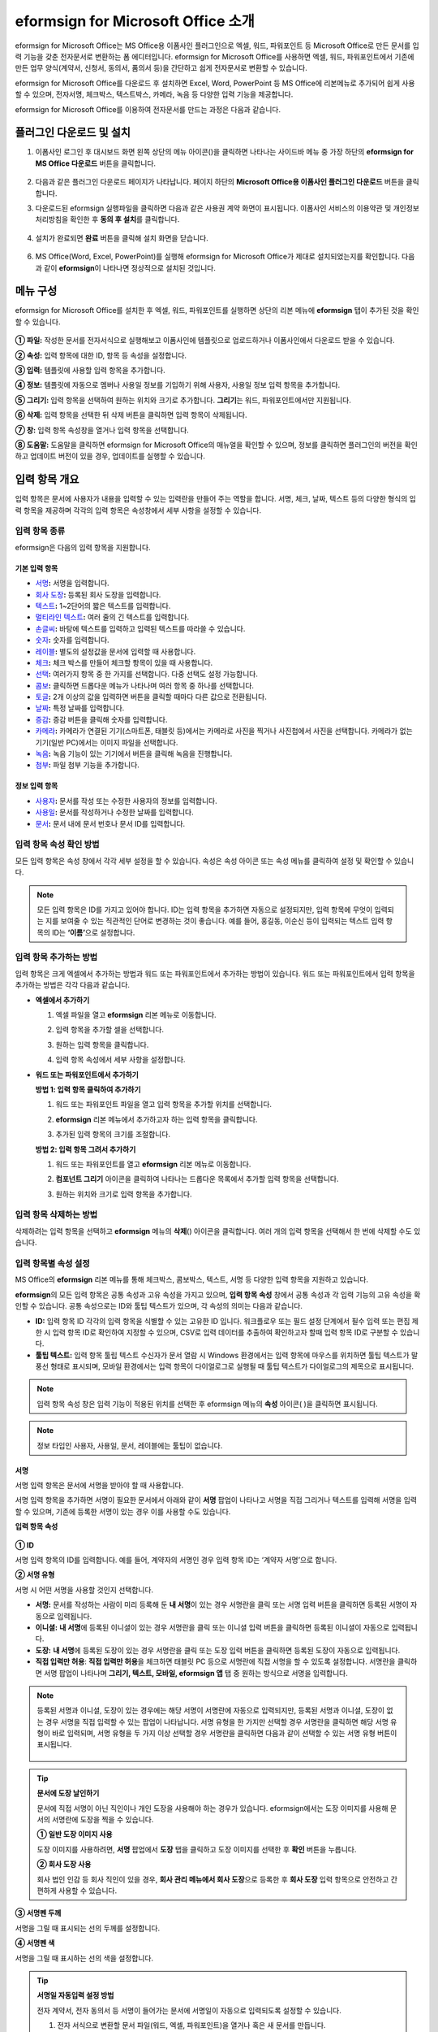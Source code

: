 .. _formbuilder:

=========================================
eformsign for Microsoft Office 소개
=========================================


eformsign for Microsoft Office는 MS Office용 이폼사인 플러그인으로 엑셀, 워드, 파워포인트 등 Microsoft Office로 만든 문서를 입력 기능을 갖춘 전자문서로 변환하는 폼 에디터입니다. eformsign for Microsoft Office를 사용하면 엑셀, 워드, 파워포인트에서 기존에 만든 업무 양식(계약서, 신청서, 동의서, 품의서 등)을 간단하고 쉽게 전자문서로 변환할 수 있습니다.

eformsign for Microsoft Office를 다운로드 후 설치하면 Excel, Word, PowerPoint 등 MS Office에 리본메뉴로 추가되어 쉽게 사용할 수 있으며, 전자서명, 체크박스, 텍스트박스, 카메라, 녹음 등 다양한 입력 기능을 제공합니다.

eformsign for Microsoft Office를 이용하여 전자문서를 만드는 과정은 다음과 같습니다.

.. figure:: resources/ozinoffice-flow_1.png
   :alt: OZ in Office 사용 흐름
   :width: 750px


--------------------------------------------
플러그인 다운로드 및 설치
--------------------------------------------

1. 이폼사인 로그인 후 대시보드 화면 왼쪽 상단의 메뉴 아이콘(|image1|)을 클릭하면 나타나는 사이드바 메뉴 중 가장 하단의 **eformsign for MS Office 다운로드** 버튼을 클릭합니다.

   .. figure:: resources/formbuilder_download.png
      :alt: 대시보드 플러그인 다운로드
      :width: 700px

2. 다음과 같은 플러그인 다운로드 페이지가 나타납니다. 페이지 하단의 **Microsoft Office용 이폼사인 플러그인 다운로드** 버튼을 클릭합니다.

   |image3|

3. 다운로드된 eformsign 실행파일을 클릭하면 다음과 같은 사용권 계약 화면이 표시됩니다. 이폼사인 서비스의 이용약관 및 개인정보처리방침을 확인한 후 **동의 후 설치**\ 를 클릭합니다. 

   .. figure:: resources/eformsignforMSOffice1.png
      :alt: eformsign for MS Office 실행 파일
      :width: 500px

4. 설치가 완료되면 **완료** 버튼을 클릭해 설치 화면을 닫습니다.

   .. figure:: resources/eformsignforMSOffice2.png
      :alt: eformsign for MS Office 실행 파일2
      :width: 300px

6. MS Office(Word, Excel, PowerPoint)를 실행해 eformsign for Microsoft Office가 제대로 설치되었는지를 확인합니다. 다음과 같이 **eformsign**\ 이 나타나면 정상적으로 설치된 것입니다.

   .. figure:: resources/eformsignforMSOffice-menu.png
      :alt: eformsign for MS Office 실행 파일2
      :width: 700px


----------------------------------------
메뉴 구성
----------------------------------------

eformsign for Microsoft Office를 설치한 후 엑셀, 워드, 파워포인트를 실행하면 상단의 리본 메뉴에 **eformsign** 탭이 추가된 것을 확인할 수 있습니다.

.. figure:: resources/eformsignforMSOffice-menu1.png
   :alt: MS Office의 eformsign 리본 메뉴
   :width: 700px



**① 파일:** 작성한 문서를 전자서식으로 실행해보고 이폼사인에 템플릿으로 업로드하거나 이폼사인에서 다운로드 받을 수 있습니다.
     
**② 속성:** 입력 항목에 대한 ID, 항목 등 속성을 설정합니다.

**③ 입력:** 템플릿에 사용할 입력 항목을 추가합니다.

**④ 정보:** 템플릿에 자동으로 멤버나 사용일 정보를 기입하기 위해 사용자, 사용일 정보 입력 항목을 추가합니다.

**⑤ 그리기:** 입력 항목을 선택하여 원하는 위치와 크기로 추가합니다. **그리기**\ 는 워드, 파워포인트에서만 지원됩니다.

**⑥ 삭제:** 입력 항목을 선택한 뒤 삭제 버튼을 클릭하면 입력 항목이 삭제됩니다.

**⑦ 창:** 입력 항목 속성창을 열거나 입력 항목을 선택합니다.

**⑧ 도움말:** 도움말을 클릭하면 eformsign for Microsoft Office의 매뉴얼을 확인할 수 있으며, 정보를 클릭하면 플러그인의 버전을 확인하고 업데이트 버전이 있을 경우, 업데이트를 실행할 수 있습니다.


-------------------------
입력 항목 개요
-------------------------

입력 항목은 문서에 사용자가 내용을 입력할 수 있는 입력란을 만들어 주는 역할을 합니다. 서명, 체크, 날짜, 텍스트 등의 다양한 형식의 입력 항목을 제공하며 각각의 입력 항목은 속성창에서 세부 사항을 설정할 수 있습니다.

입력 항목 종류
~~~~~~~~~~~~~~~~~~~~~

eformsign은 다음의 입력 항목을 지원합니다.

.. figure:: resources/components-in-word.png
   :alt: 입력 항목 종류

기본 입력 항목
--------------------------

-  `서명 <#signature>`__\ **:** 서명을 입력합니다.

-  `회사 도장 <#company stamp>`__\ **:** 등록된 회사 도장을 입력합니다.

-  `텍스트 <#text>`__\ **:** 1~2단어의 짧은 텍스트를 입력합니다.

-  `멀티라인 텍스트 <#text>`__\ **:** 여러 줄의 긴 텍스트를 입력합니다.

-  `손글씨 <#handwriting>`__\ **:** 바탕에 텍스트를 입력하고 입력된 텍스트를 따라쓸 수 있습니다.

-  `숫자 <#number>`__\ **:** 숫자를 입력합니다. 

-  `레이블 <#label>`__\ **:** 별도의 설정값을 문서에 입력할 때 사용합니다.

-  `체크 <#check>`__\ **:** 체크 박스를 만들어 체크할 항목이 있을 때 사용합니다.

-  `선택 <#select>`__\ **:** 여러가지 항목 중 한 가지를 선택합니다. 다중 선택도 설정 가능합니다.

-  `콤보 <#combo>`__\ **:** 클릭하면 드롭다운 메뉴가 나타나며 여러 항목 중 하나를 선택합니다.

-  `토글 <#toggle>`__\ **:** 2개 이상의 값을 입력하면 버튼을 클릭할 때마다 다른 값으로 전환됩니다.

-  `날짜 <#date>`__\ **:** 특정 날짜를 입력합니다.

-  `증감 <#numeric>`__\ **:** 증감 버튼을 클릭해 숫자를 입력합니다.

-  `카메라 <#camera>`__\ **:** 카메라가 연결된 기기(스마트폰, 태블릿 등)에서는 카메라로 사진을 찍거나 사진첩에서 사진을 선택합니다. 카메라가 없는 기기(일반 PC)에서는 이미지 파일을 선택합니다.

-  `녹음 <#record>`__\ **:** 녹음 기능이 있는 기기에서 버튼을 클릭해 녹음을 진행합니다.

-  `첨부 <#attach>`__\ **:** 파일 첨부 기능을 추가합니다.


정보 입력 항목
--------------------------

-  `사용자 <#user>`__\ **:** 문서를 작성 또는 수정한 사용자의 정보를 입력합니다.

-  `사용일 <#usedate>`__\ **:** 문서를 작성하거나 수정한 날짜를 입력합니다.

-  `문서 <#document>`__\ **:** 문서 내에 문서 번호나 문서 ID를 입력합니다.




입력 항목 속성 확인 방법
~~~~~~~~~~~~~~~~~~~~~~~~~~~~~~~

모든 입력 항목은 속성 창에서 각각 세부 설정을 할 수 있습니다. 속성은 속성 아이콘 또는 속성 메뉴를 클릭하여 설정 및 확인할 수 있습니다.

.. figure:: resources/checking-components-properties.png
   :alt: 입력 항목 속성 확인
   :width: 750px


.. note::

   모든 입력 항목은 ID를 가지고 있어야 합니다. 
   ID는 입력 항목을 추가하면 자동으로 설정되지만, 입력 항목에 무엇이 입력되는 지를 보여줄 수 있는 직관적인 단어로 변경하는 것이 좋습니다. 예를 들어, 홍길동, 이순신 등이 입력되는 텍스트 입력 항목의 ID는 **‘이름’**\ 으로 설정합니다.

입력 항목 추가하는 방법
~~~~~~~~~~~~~~~~~~~~~~~~~~~~~

입력 항목은 크게 엑셀에서 추가하는 방법과 워드 또는 파워포인트에서 추가하는 방법이 있습니다. 워드 또는 파워포인트에서 입력 항목을 추가하는 방법은 각각 다음과 같습니다.

-  **엑셀에서 추가하기**


   1. 엑셀 파일을 열고 **eformsign** 리본 메뉴로 이동합니다.

   2. 입력 항목을 추가할 셀을 선택합니다.

      |image9|

   3. 원하는 입력 항목을 클릭합니다.

      |image10|

   4. 입력 항목 속성에서 세부 사항을 설정합니다.


-  **워드 또는 파워포인트에서 추가하기**


   **방법 1: 입력 항목 클릭하여 추가하기**

   1. 워드 또는 파워포인트 파일을 열고 입력 항목을 추가할 위치를 선택합니다.

      |image11|

   2. **eformsign** 리본 메뉴에서 추가하고자 하는 입력 항목을 클릭합니다.

      |image12|

   3. 추가된 입력 항목의 크기를 조절합니다.

      |image13|


   **방법 2: 입력 항목 그려서 추가하기**


   1. 워드 또는 파워포인트를 열고 **eformsign** 리본 메뉴로 이동합니다.

   2. **컴포넌트 그리기** 아이콘을 클릭하여 나타나는 드롭다운 목록에서 추가할 입력 항목을 선택합니다.

      |image14|

   3. 원하는 위치와 크기로 입력 항목을 추가합니다.

      |image15|

입력 항목 삭제하는 방법
~~~~~~~~~~~~~~~~~~~~~~~~~

삭제하려는 입력 항목을 선택하고 **eformsign** 메뉴의 **삭제**\ (|image16|) 아이콘을 클릭합니다. 여러 개의 입력 항목을 선택해서 한 번에 삭제할 수도 있습니다.


입력 항목별 속성 설정
~~~~~~~~~~~~~~~~~~~~~~~~~~~~~~~~

MS Office의 **eformsign** 리본 메뉴를 통해 체크박스, 콤보박스, 텍스트, 서명 등 다양한 입력 항목을 지원하고 있습니다.

**eformsign**\ 의 모든 입력 항목은 공통 속성과 고유 속성을 가지고 있으며, **입력 항목 속성** 창에서 공통 속성과 각 입력 기능의 고유 속성을 확인할 수 있습니다. 공통 속성으로는 ID와 툴팁 텍스트가 있으며, 각 속성의 의미는 다음과 같습니다.

-  **ID:** 입력 항목 ID 각각의 입력 항목을 식별할 수 있는 고유한 ID 입니다. 워크플로우 또는 필드 설정 단계에서 필수 입력 또는 편집 제한 시 입력 항목 ID로 확인하여 지정할 수 있으며, CSV로 입력 데이터를 추출하여 확인하고자 할때 입력 항목 ID로 구분할 수 있습니다.

-  **툴팁 텍스트:** 입력 항목 툴립 텍스트 수신자가 문서 열람 시 Windows 환경에서는 입력 항목에 마우스를 위치하면 툴팁 텍스트가 말풍선 형태로 표시되며, 모바일 환경에서는 입력 항목이 다이얼로그로 실행될 때 툴팁 텍스트가 다이얼로그의 제목으로 표시됩니다.

.. note::

   입력 항목 속성 창은 입력 기능이 적용된 위치를 선택한 후 eformsign 메뉴의 **속성** 아이콘(|image17| )을 클릭하면 표시됩니다.

.. note::

   정보 타입인 사용자, 사용일, 문서, 레이블에는 툴팁이 없습니다.




.. _signature:

서명
--------------------

서명 입력 항목은 문서에 서명을 받아야 할 때 사용합니다.

|image28|

서명 입력 항목을 추가하면 서명이 필요한 문서에서 아래와 같이 **서명** 팝업이 나타나고 서명을 직접 그리거나 텍스트를 입력해 서명을 입력할 수 있으며, 기존에 등록한 서명이 있는 경우 이를 사용할 수도 있습니다.

|image29|

**입력 항목 속성**

.. figure:: resources/Signature-component-properties.png
   :alt: 서명 입력 항목 속성 설정하기
   :width: 300px


**① ID**

서명 입력 항목의 ID를 입력합니다. 예를 들어, 계약자의 서명인 경우 입력 항목 ID는 ‘계약자 서명’으로 합니다.

**② 서명 유형**

서명 시 어떤 서명을 사용할 것인지 선택합니다. 


- **서명:** 문서를 작성하는 사람이 미리 등록해 둔 **내 서명**\ 이 있는 경우 서명란을 클릭 또는 서명 입력 버튼을 클릭하면 등록된 서명이 자동으로 입력됩니다.

- **이니셜:** **내 서명**\ 에 등록된 이니셜이 있는 경우 서명란을 클릭 또는 이니셜 입력 버튼을 클릭하면 등록된 이니셜이 자동으로 입력됩니다.

- **도장:** **내 서명**\ 에 등록된 도장이 있는 경우 서명란을 클릭 또는 도장 입력 버튼을 클릭하면 등록된 도장이 자동으로 입력됩니다.

- **직접 입력만 허용**: **직접 입력만 허용**\ 을 체크하면 태블릿 PC 등으로 서명란에 직접 서명을 할 수 있도록 설정합니다. 서명란을 클릭하면 서명 팝업이 나타나며 **그리기, 텍스트, 모바일, eformsign 앱** 탭 중 원하는 방식으로 서명을 입력합니다.


.. note::

   등록된 서명과 이니셜, 도장이 있는 경우에는 해당 서명이 서명란에 자동으로 입력되지만, 등록된 서명과 이니셜, 도장이 없는 경우 서명을 직접 입력할 수 있는 팝업이 나타납니다.
   서명 유형을 한 가지만 선택할 경우 서명란을 클릭하면 해당 서명 유형이 바로 입력되며, 서명 유형을 두 가지 이상 선택할 경우 서명란을 클릭하면 다음과 같이 선택할 수 있는 서명 유형 버튼이 표시됩니다. 

   .. figure:: resources/select-signature-type.png
      :alt: 서명 유형 선택


.. tip::

   **문서에 도장 날인하기**

   문서에 직접 서명이 아닌 직인이나 개인 도장을 사용해야 하는 경우가 있습니다. eformsign에서는 도장 이미지를 사용해 문서의 서명란에 도장을 찍을 수 있습니다. 

   **① 일반 도장 이미지 사용**

   도장 이미지를 사용하려면, **서명** 팝업에서 **도장** 탭을 클릭하고 도장 이미지를 선택한 후 **확인** 버튼을 누릅니다. 

   **② 회사 도장 사용**

   회사 법인 인감 등 회사 직인이 있을 경우, **회사 관리 메뉴에서 회사 도장**\으로 등록한 후 **회사 도장** 입력 항목으로 안전하고 간편하게 사용할 수 있습니다. 

**③ 서명펜 두께**

서명을 그릴 때 표시되는 선의 두께를 설정합니다.

**④  서명펜 색**

서명을 그릴 때 표시하는 선의 색을 설정합니다.


.. tip::

   **서명일 자동입력 설정 방법**

   전자 계약서, 전자 동의서 등 서명이 들어가는 문서에 서명일이 자동으로 입력되도록 설정할 수 있습니다.

   1. 전자 서식으로 변환할 문서 파일(워드, 엑셀, 파워포인트)을 열거나 혹은 새 문서를 만듭니다.

   2. 서명할 곳에 서명 입력 항목을 추가합니다.

   3. 추가한 서명 입력 항목의 속성창에 입력 항목 ID를 입력합니다. 예) 서명

   4. 서명일이 입력될 곳에 **사용일** 입력 항목을 추가합니다.

   5. **사용일** 입력 항목의 속성창을 엽니다.

   .. figure:: resources/date-component-properties.png
      :alt: 사용일 입력 항목 속성
      :width: 300px


   6. 사용일 표시 유형을 **입력 값을 수정한 날짜**\ 로 선택합니다.

   7. 하단에 나타나는 입력 항목 ID 입력란에 서명 입력 항목 ID인 ‘서명’을 입력합니다.

   ※ 사용일 입력 항목의 ‘표시형식’을 설정하여 날짜 표시 형식을 원하는 형태로 변경할 수 있습니다.
       예) date-yyyy-MM-dd  → date-yyyy년 MM월 dd일
 
.. _company stamp:

회사 도장
--------------------

회사 대표 도장, 사용 인감, 법인 인감 등 **회사 관리 > 회사 도장**\ 에 등록된 회사 도장을 입력하고자 할 때 사용합니다. 
회사 도장은 **회사 관리 > 회사 도장**\ 에 등록된 도장과 사용권한을 부여받은 멤버만 사용할 수 있으며, 회사 도장에 대한 이력이 **회사 도장** 메뉴에 기록됩니다.

.. figure:: resources/form-builder-components_companystamp.png
   :alt: 회사 도장 



**입력 항목 속성**

.. figure:: resources/companystamp-component-properties_fb.png
   :alt: 회사 도장 입력 항목 속성 설정하기


**① ID**

회사 도장 입력 항목의 ID를 입력합니다. 예를 들어, 법인 인감인 경우 입력 항목 ID를 '법인 인감'으로 설정합니다. 


.. _text:

텍스트와 멀티라인 텍스트
------------------------------

텍스트 입력 항목과 멀티라인 텍스트 입력 항목 모두 텍스트 입력란을 만들 때에 사용합니다. 텍스트 입력 항목은 1~2 단어의 짧은 텍스트, 멀티라인 텍스트는 2줄 이상의 긴 텍스트에 적합합니다.

|image23|

**입력 항목 속성**

.. figure:: resources/text-component-properties_fb.png
   :alt: 텍스트와 멀티라인 입력 항목 속성 설정하기
   :width: 300px


**① ID**

텍스트/멀티라인 텍스트 입력 항목의 ID를 입력합니다. 예를 들어, 홍길동, 이순신 등이 입력되는 입력 항목 ID는 ‘이름’으로 합니다.


**② 입력 타입**

입력 타입을 일반 텍스트, 주소, 패스워드, 입력 규칙 사용자 지정 중 선택합니다. 

- **일반 텍스트:** 일반 텍스트 입력시 사용합니다.
- **주소:** 주소 입력이 필요할 때 설정합니다. 선택 시 텍스트 입력항목을 클릭하면 주소 검색창에서 주소를 검색하여 입력할 수 있습니다.
- **(우편번호)주소:** 우편번호를 포함한 주소 입력이 필요할 때 설정합니다.
- **패스워드:** 입력한 내용이 표시되지 않도록 설정합니다. 텍스트 입력 시 입력한 내용이 별표(*) 또는 패스워드 문자(●)로 입력되어 입력한 내용을 숨길 수 있습니다. 입력된 내용은 PDF에서도 패스워드 문자로 숨겨지며, CSV 데이터를 다운로드 받을 때에만 확인할 수 있습니다.


**③ 입력 규칙 설정**

전화번호, 생년월일, 사업자등록번호 등 기본 입력 규칙 유형 중에서 선택하거나 직접 입력을 선택하여 규칙을 만들 수 있습니다.

   .. figure:: resources/text-component-rule-option.png
      :alt: 입력 규칙 설정
      :width: 300px



   .. tip:: 

      입력 규칙 설정에서 **직접 입력**\ 을 선택하면 숫자, 알파벳 등 입력받을 문자의 종류와 글자 수 등 규칙을 직접 설정할 수 있습니다. 예를 들어 여권번호를 입력하도록 하려면 여권번호 유형에 따라 규칙을 다음과 같이 설정할 수 있습니다. 

      여권번호는 '알파벳 + 숫자 8자리' 또는 '알파벳 + 숫자3자리 + 알파벳 + 숫자 4자리' 조합으로 구성되어 있어서 알파벳 대문자로 시작할 수 있도록 '>L', 숫자만 입력할 수 있는 '0', 숫자와 알파벳을 입력할 수 있는 'A'를 사용해 **>L000A0000**\ 으로 규칙을 설정합니다. 

      .. figure:: resources/text-component-rule.png
         :alt: 입력 규칙 설정- 직접 입력
         :width: 300px

     

**④ 텍스트 조정**

- **글자 크기 자동 축소:**  입력 항목 크기에 맞게 글자 크기를 자동으로 축소됩니다. 글자 크기가 최소 크기(4pt)까지 줄어들면 더 이상 입력되지 않습니다.
- **입력 가능 글자 수 직접 입력:** 입력 항목에 입력할 수 있는 최대 글자 수를 설정합니다. 옵션 선택 시 최대 글자 수로 기본 설정됩니다. 텍스트는 '1~1000자', 멀티라인은 '1~8000자'까지 입력할 수 있습니다.
- **너비에 맞게 글자 수 제한:**  입력 항목 크기에 맞게 글자 수를 자동으로 제한합니다. 짧은 텍스트는 항목 크기를 작게, 긴 텍스트를 입력해야 하는 경우에는 항목 크기를 크게 설정해 주세요.


**⑤ 키패드 타입(모바일만 적용)**

스마트폰, 태블릿과 같은 모바일 환경에서 문서를 작성할 때 실행할 키패드 타입을 선택합니다.


.. _handwriting:

손글씨
--------------------

손글씨 입력 항목은 미리 입력된 텍스트를 직접 따라쓰도록 해야할 때 사용합니다. 

문서 바탕에 표시될 텍스트를 입력하고 문서 수신자는 해당 텍스트를 자필로 따라쓰기 할 수 있습니다. 

.. figure:: resources/handwriting-component-fb.png
   :alt: 손글씨 입력 항목


.. figure:: resources/handwriting-component-example.png
   :alt: 손글씨 입력 항목 예시

**입력 항목 속성**

.. figure:: resources/handwriting-component-properties_fb.png
   :alt: 손글씨 입력 항목 속성 설정하기


**① ID**

손글씨 입력 항목의 ID를 입력합니다. 


**② 펜 두께**

따라쓰기 할 때 표시되는 선의 두께를 설정합니다.

**③ 펜 색**

따라쓰기 할 때 표시되는 선의 색를 설정합니다.

**④ 따라쓰기 텍스트 유지**

손글씨 입력 항목에 입력한 텍스트가 표시되도록 설정합니다.

.. _number:

숫자
--------------------

숫자 입력 항목은 금액 등 숫자를 직접 입력할 때 사용합니다.

.. figure:: resources/number-component-fb.png
   :alt: 숫자 입력 항목

**입력 항목 속성**

.. figure:: resources/number_property_fb.png
   :alt: 숫자 입력 항목 속성 설정하기


**① ID**

숫자 입력 항목의 ID를 설정합니다. 예를 들어, 결제 금액이 입력되는 입력 항목의 ID는 ‘결제 금액’으로 설정합니다.

**② 음수 입력 허용**

해당 옵션을 체크하면 음수 값을 입력할 수 있습니다. 

**③ 입력 가능 최솟값/최댓값**

입력 가능한 최솟값 또는 최댓값을 설정합니다. 

.. caution:: 

   **최솟값/최대값 설정한 경우 참고사항!**

   최솟값을 설정한 경우 입력한 값이 설정한 최솟값보다 작으면 최솟값으로 변경되어 입력됩니다. 
   최댓값을 설정한 경우에는 입력한 값이 설정한 최대값보다 크면 최댓값으로 변경되어 입력됩니다. 

**④ 입력 가능 소수점 자릿수**

입력 가능한 소수점 자릿수를 설정합니다. 소수점 자릿수는 0~10까지 입력할 수 있습니다. 

**⑤ 천 단위 구분 기호 표시**

옵션을 체크하면 입력한 값에 자동으로 천 단위 구분 콤마가 표시됩니다.

**⑥ 접두사/접미사**

숫자에 필요한 접두사/접미사를 자동으로 입력되도록 설정합니다. 예를 들어 "총 10,000원"을 입력해야 할 경우 접두사는 "총", 접미사는 "원"으로 설정합니다. 


.. _label:

레이블
--------------------

레이블 입력 항목은 별도로 설정한 값을 문서에 표시하고자 할때 사용합니다. 해당 입력란에 텍스트를 입력하면 문서 상에 입력한 텍스트가 표시됩니다.


.. figure:: resources/label-component-fb.png
   :alt: 레이블 입력 항목

**입력 항목 속성**

.. figure:: resources/label_property_fb.png
   :alt: 레이블 입력 항목 속성 설정하기


**① ID**

레이블 입력 항목의 ID를 설정합니다.




.. _check:

체크
--------------------

**체크** 입력 항목은 각 항목의 체크 여부를 확인하고자 할때 사용합니다. 


.. tip:: 

   **체크와 선택의 차이!**

   **체크** 입력 항목은 **선택** 입력 항목와 유사하나, 차이가 있습니다!
   **체크** 입력 항목은 해당 항목의 체크 여부를 확인할 때 사용하고, **선택** 입력 항목은 선택한 항목이 무엇인지 알아야 할 때 사용한다는 차이가 있습니다.

|image18|

체크 입력 항목의 입력 값은 데이터 다운로드 시 다음과 같이 나타납니다.

-  항목에 체크한 경우: true

-  항목에 체크하지 않은 경우: false

워드, 파워포인트에서는 체크 입력 항목이 직사각형 도형처럼 표시됩니다.
항목의 내용은 입력 항목 도형 안에 입력해야 합니다.

**입력 항목 속성**

.. figure:: resources/check-component-properties-1.png
   :alt: 선택 입력 항목 속성 설정하기
   :width: 300px


**① ID**

선택 입력 항목은 각 항목별로 다른 ID를 부여해야 합니다. 여러 개의 선택 입력 항목에 같은 ID가 부여될 경우 해당 입력 항목 중 마지막 입력 항목의 입력 값만 표시됩니다.

**② 선택 스타일**

선택 입력 항목은 속성에서 스타일을 지정할 수 있습니다. 체크를 선택하면 속성에서 체크박스가 기본으로 설정되어 있으며, 이외에 라디오 버튼, 빨간 원 표시를 선택할 수 있습니다.

체크 / 라디오 / 원 선택 시 각각 체크박스는 다음과 같이 표시됩니다.

|image19|

**③ 비선택 스타일**

선택되지 않은 항목에 표시될 스타일을 지정할 수 있습니다. 체크박스는 사각형, 라디오 버튼은 원형, 원 표시는 아무것도 표시되지 않습니다.



**④ 체크박스 위치**

체크박스의 위치를 지정합니다. 

- 텍스트 왼쪽: 체크박스 위치를 텍스트의 왼쪽에 위치하도록 설정합니다.
- 텍스트 오른쪽: 체크박스 위치를 텍스트의 오른쪽에 위치하도록 설정합니다.



.. _select:

선택
--------------------

선택 입력 항목은 여러 항목 중 어떤 항목을 선택했는지 확인해야 할 때 사용합니다. 선택 입력 항목의 선택값은 데이터 다운로드 시 여러 항목 중 선택한 항목명이 나타납니다.

|image20|

워드, 파워포인트에서는 선택 입력 항목이 직사각형 도형으로 표시됩니다.
항목의 내용은 입력 항목 도형 안에 입력해야 합니다.

**입력 항목 속성**

.. figure:: resources/Radio-component-properties.png
   :alt: 선택 입력 항목 속성 설정하기
   :width: 300px



**① ID**

선택 입력 항목의 선택 항목에는 선택 그룹마다 모두 같은 ID를 부여해야 합니다.

예를 들어, 1번 문제에 대해 1, 2, 3, 4, 5의 보기가 있는 경우 1, 2, 3, 4, 5 항목에 같은 ID ‘1번’을 부여합니다. 2번 문제의 1, 2, 3, 4, 5 보기에는 ‘2번’ ID를 부여합니다. 다음 예시 화면의 모든 선택 항목에 대한 ID는 ‘나이 선택’으로 지정합니다.

.. figure:: resources/radio-items-should-have-same-ID.png
   :alt: 선택 입력 항목의 설정 예
   :width: 500px


**② 선택 스타일**

선택 입력 항목은 속성에서 스타일을 지정할 수 있습니다. 빨간 동그라미가 나타나는 ‘원’이 기본으로 설정되어 있으며 이외에 체크박스, 라디오 버튼 표시를 선택할 수 있습니다.

**③ 비선택 스타일**

선택되지 않은 항목에 표시될 스타일을 지정할 수 있습니다.

**④ 다중 선택 가능**

**다중 선택 가능**\ 을 체크하면 1개 이상의 항목을 선택할 수 있습니다. 1개 이상의 항목을 선택한 경우 데이터 저장 시 선택된 여러 개의 항목이 콤마(,)로 구분되어 저장됩니다.

**⑤ 선택 안 함 가능**

**선택 안 함 가능**\ 을 체크하면 선택한 항목을 다시 클릭해 선택 해제를 할 수 있습니다.


**⑥ 라디오버튼 위치**

라디오버튼의 위치를 지정합니다. 

- 텍스트 왼쪽: 선택 입력 항목 위치를 텍스트의 왼쪽에 위치하도록 설정합니다.
- 텍스트 오른쪽: 선택 입력 항목 위치를 텍스트의 오른쪽에 위치하도록 설정합니다.




.. _combo:

콤보
--------------------

여러가지 항목 중에서 한 항목을 선택해야 할 때, 콤보 입력 항목을 사용합니다.

|image21|

다음과 같이 선택란을 클릭하면 항목 리스트가 나타납니다.

|image22|

**입력 항목 속성**

.. figure:: resources/combo-component-properties.png
   :alt: 콤보 입력 항목 속성 설정하기
   :width: 300px



**① ID**

콤보 입력 항목의 ID를 입력합니다. 예를 들어, 좋아하는 색을 고르는
입력 항목의 ID는 ‘좋아하는 색’으로 합니다.

**② Items**

선택 항목들을 입력합니다. 엔터(Enter)로 항목을 구분합니다.

.. note::

   콤보 입력 항목의 선택란에 ‘선택하세요’를 표시하려면, Items 항목 가장 위에 ‘선택하세요’를 입력합니다. 


**③ 입력 데이터 초기화 가능**

**입력 데이터 초기화 가능**\ 에 체크하면 선택한 항목을 선택 해제할 수 있습니다. 입력 데이터 초기화는 다음과 같이 실행할 수 있습니다.

-  PC 환경: 입력 항목을 오른쪽 마우스로 클릭하면 나타나는 팝업 메뉴에서 ‘입력 데이터 초기화’를 선택합니다.

-  모바일 환경: 휴지통 아이콘을 클릭합니다.




.. _toggle:

토글
--------------------

켜짐(ON), 꺼짐(OFF)과 같은 특정한 상태를 나타낼 때 사용합니다. 토글을 사용하면 입력 항목을 클릭할 때마다 미리 설정한 항목의 순서대로 입력값이 전환됩니다.

|image26|

다음과 같이 입력 항목을 클릭하여 **양호**, **불량** 상태로 변경할 수 있습니다.

|image27|

**입력 항목 속성**

.. figure:: resources/toggle-component-properties.png
   :alt: 토글 입력 항목 속성
   :width: 300px


**① ID**

토글 입력 항목의 ID를 입력합니다. 예를 들어, 첫번째 점검항목에 대한 입력 항목인 경우 ‘점검항목 1’로 합니다.

**② Items**

토글 입력 항목을 클릭할 때마다 전환될 항목 리스트를 입력합니다. 엔터(Enter)로 여러 항목을 구분합니다.

**③ 입력 데이터 초기화 가능**

입력 데이터 초기화 가능을 체크하면 입력된 항목을 삭제할 수 있습니다. 토글 입력 항목은 한 번 항목을 선택하면 다른 항목으로 변경할 수는 있으나 항목 선택을 취소할 수는 없습니다. 그러나 입력 데이터 초기화 가능을 체크하면 아무것도 입력되지 않은 상태로 변경할 수 있습니다.

-  PC 환경: 입력 항목을 오른쪽 마우스로 클릭하면 나타나는 팝업 메뉴에서 **입력 데이터 초기화**\ 를 선택합니다.

-  모바일 환경: 휴지통 아이콘을 클릭합니다.




.. _date:

날짜
--------------------

날짜를 입력해야 할 때 사용합니다. 입력란을 클릭하면 날짜 선택창이 나타나며 원하는 날짜를 선택할 수 있습니다.

|image24|

**입력 항목 속성**

.. figure:: resources/datetime-component-properties_02.png
   :alt: 날짜 입력 항목 속성 설정하기
   :width: 300px


**① ID**

날짜 입력 항목의 ID를 입력합니다. 예를 들어, 휴가 시작일을 선택하는 입력 항목의 ID는 ‘휴가 시작일’로 합니다.

**② 표시형식**

날짜가 표시되는 형식을 지정합니다.

-  **yyyy:** **연도**\ 를 표시합니다. (yyyy년 = 2020년)

-  **MM:** **월**\ 을 표시합니다. 반드시 대문자로 표기해야 합니다. (MM월 = 8월)

-  **dd:** **일**\ 을 표시합니다. (dd일 = 10일)

‘2020년 2월 5일’처럼 나타나게 하려면, 표시형식에 ‘yyyy년 MM월 dd일’로 입력합니다.

**③ 입력 가능 최소/최대 날짜**

날짜 선택 시 선택할 수 있는 최소, 최대 날짜를 지정하여 입력 가능한 날짜의 범위를 설정합니다.

**④ 빈 값일 때 오늘 날짜 표시**

문서를 열었을 때 자동으로 오늘 날짜가 입력되도록 설정합니다. 날짜 입력 항목 추가 시 기본으로 체크되어 있습니다. 오늘 날짜가 입력된 입력란을 다시 클릭하면 다른 날짜를 선택할 수 있습니다.

**⑤ 입력 데이터 초기화 가능**

입력 데이터 초기화 가능을 체크하면 선택한 날짜를 삭제할 수 있습니다. 날짜 입력 항목은 한 번 날짜를 선택하면 다른 날짜로 변경할 수는 있으나 날짜 선택을 취소할 수는 없습니다. 그러나 입력 데이터 초기화 가능 속성을 체크하면 아무것도 선택되지 않은 상태로 변경할 수 있습니다. 단, 아무것도 선택되지 않은 상태일 때 **빈 값일 때 오늘 날짜 표시** 속성이 체크된 경우 오늘 날짜로 선택됩니다.

-  PC 환경: 입력 항목을 오른쪽 마우스로 클릭하면 나타나는 팝업 메뉴에서 ‘입력 데이터 초기화’를 선택합니다.

-  모바일 환경: 휴지통 아이콘을 클릭합니다.

**⑥ 툴팁 텍스트**

입력란에 마우스를 위치하면 툴팁 텍스트에 입력한 설명이 나타납니다.


.. _numeric:

증감
--------------------

증감 버튼을 눌러 숫자를 입력할 수 있도록 설정할 때 사용합니다. 입력란을 클릭하면 오른쪽에 두 개의 화살표가 나타나며, 위 아래 화살표 버튼을 눌러 숫자를 증감시킬 수 있습니다. 
PC 키보드 환경에서는 입력란에 직접 원하는 숫자를 입력할 수 있습니다. 스마트폰, 태블릿 환경에서는 입력 범위 숫자 리스트에서 스크롤하여 원하는 숫자를 선택할 수 있습니다.

|image25|

**입력 항목 속성**

.. figure:: resources/numeric-component-properties.png
   :alt: 증감 입력 항목 속성 설정하기
   :width: 300px


**① ID**

입력 항목의 ID를 입력합니다. 예를 들어, 예약 인원을 입력하는 경우 ID는 ‘예약 인원’으로 설정합니다.

**② 증감 단위**

입력란의 증가/감소 아이콘을 클릭할 때마다 현재 입력된 값에서 증감시킬 값을 입력합니다. 예를 들어, 증감 단위를 100으로 설정하고 문서를 작성할 때 입력란 오른쪽의 위 화살표(▲)를 클릭하면 입력된 값에서 200, 300, …으로 증가합니다.

**③ 입력 가능 최솟값/최댓값**

입력 가능 최솟값/최댓값을 지정하여 입력 가능한 숫자의 범위를 설정합니다.
예를 들어, 생년월일의 경우 보통 최솟값을 1900, 최댓값을 현재 년도, 증감 단위를 1로 지정합니다. 최솟값 또는 최댓값이 지정된 상태에서 범위 외의 숫자를 입력하면 자동으로 최솟값 또는 최댓값이 입력됩니다. 즉, 최댓값이 100으로 지정되었을 때, 입력란에 101을 입력하면 숫자가 자동으로 최댓값인 100으로 변경됩니다.

**④ 입력 데이터 초기화 가능**

입력 데이터 초기화 가능을 체크하면 입력된 숫자를 삭제할 수 있습니다. 증감 입력 항목은 한 번 숫자를 입력하면 다른 숫자로 변경할 수는 있으나 숫자를 삭제할 수는 없습니다. 그러나 입력 데이터 초기화 가능을 체크하면 아무것도 입력되지 않은 상태로 변경할 수 있습니다.

-  PC 환경: 입력 항목을 오른쪽 마우스로 클릭하면 나타나는 팝업 메뉴에서 **입력 데이터 초기화**\ 를 선택합니다.

-  모바일 환경: 휴지통 아이콘을 클릭합니다.


.. _camera:

카메라
--------------------

스마트폰, 태블릿 등 카메라가 있는 기기로 사진을 찍어 문서에 삽입하고자 할 경우 사용합니다. 카메라가 없는 PC 환경에서는 입력 항목을 클릭하면 이미지 파일을 선택할 수 있는 선택창이 나타납니다.

|image30|

선택한 이미지의 크기가 입력란의 크기보다 클 경우 입력란 안에 들어갈 수 있도록 축소되어 올라갑니다.

.. note::

   카메라 입력 항목의 경우 카메라가 연결된 환경에서는 카메라 기능이 실행되고, 카메라가 연결되지 않은 환경에서는 이미지 파일 선택 창이 실행됩니다.

|image31|

**입력 항목 속성**

.. figure:: resources/Camera-component-properties.png
   :alt: 카메라 입력 항목 속성 설정하기
   :width: 300px


**① ID**

카메라 입력 항목의 ID를 입력합니다. 예를 들어, 신분증 사진을 촬영하는 입력 항목의 ID는 ‘신분증 사진’으로 합니다.

**② 툴팁 텍스트**

입력란에 마우스를 위치하면 툴팁 텍스트에 입력한 설명이 나타납니다.

.. _record:

녹음
--------------------

문서에 사용자의 녹음 데이터를 저장해야 할 때 사용합니다.
최대 녹음 시간을 설정할 수 있으며 사용자가 이미 녹음된 내용을 듣기만 할 수 있도록 설정할 수도 있습니다.

.. figure:: resources/record_component-menu.png
   :alt: 녹음 입력 항목


녹음 입력 항목을 추가하면 뷰어에서 다음과 같이 녹음된 내용을 재생하거나 새로운 녹음을 할 수 있습니다.

|image32|

.. note::

   녹음 제한시간이 1 이상 설정되어 있는 경우, 설정된 시간(단위:초) 만큼 녹음이 되면 자동으로 녹음 완료가 됩니다.

   ActiveX 뷰어인 경우 녹음 재생 UI는 Windows 8 이상부터 지원합니다.

   녹음 입력 항목은 PC 환경에서 실행 시 음성 녹음기가 연결된 경우에만 동작합니다.

**입력 항목 속성**

.. figure:: resources/record_component.png
   :alt: 녹음 입력 항목 속성 설정하기
   :width: 300px


**① ID**

녹음 입력 항목의 ID를 입력합니다. 예를 들어, 녹음을 재생하는 입력 항목의 ID를 ‘녹음’으로 합니다.

**② 툴팁 텍스트**

입력란에 마우스를 위치하면 툴팁 텍스트에 입력한 설명이 나타납니다.

.. _attach:

첨부
--------------------

문서에 별도로 첨부 파일을 추가할 수 있도록 할 경우 사용합니다. 첨부 입력 항목을 통해 문서를 첨부할 경우 문서의 맨 끝에 첨부한 문서가 새로운 페이지로 추가됩니다.

|image33|

첨부 가능한 파일의 종류와 크기는 다음과 같습니다.

-  파일 종류: PDF, JPG, PNG, GIF

-  파일 크기: 최대 5MB까지

**입력 항목 속성**

.. figure:: resources/Attachment-component-properties.png
   :alt: 첨부 입력 항목 속성 설정하기
   :width: 300px


**① ID**

첨부 입력 항목의 ID를 입력합니다. 예를 들어, 재직증명서를 첨부하는 입력 항목의 ID는 ‘재직증명서 첨부’로 합니다.

**② 툴팁 텍스트**

입력란에 마우스를 위치하면 툴팁 텍스트에 입력한 설명이 나타납니다.

.. _user:

사용자
--------------------

문서를 작성 또는 수정한 멤버의 정보가 문서에 자동으로 입력되게 할 때 사용합니다. 설정에 따라 이름, 연락처와 같은 멤버의 기본
정보 또는 사용자 정의 필드 정보가 사용자 입력 항목에 자동으로 입력됩니다.

|image34|

**입력 항목 속성**

.. figure:: resources/user-component-properties-.png
   :alt: 사용자 입력 항목 속성 설정하기
   :width: 300px


**① ID**

사용자 입력 항목의 ID를 입력합니다. 예를 들어, 문서를 작성한 멤버의 이름을 표시하는 입력 항목의 ID는 ‘작성자 이름’으로 합니다.

**② 사용자 표시 유형**

-  **만든 사람:** 문서를 최초로 작성한 멤버의 정보를 표시합니다.

-  **액세스한 사람:** 문서를 가장 최근에 열람하거나 수정한 멤버의 정보를 표시합니다.

-  **입력 값을 수정한 사람:** 특정 입력 항목에 내용을 입력한 멤버의 정보를 표시합니다.

**입력 값을 수정한 사람**\ 을 선택하면, 다음과 같이 입력 항목 ID 입력란이 나타납니다. 여기에 연결할 입력 항목 ID를 입력합니다.

|image35|


.. note::

   **서명자 이름 자동 입력되도록 설정하는 방법**

   담당자 서명란에 서명한 담당자의 이름을 자동으로 입력되도록 하려면, 먼저 담당자 서명란에 서명 입력 항목을 생성한 후 서명 입력 항목의 ID를 ‘담당자 서명’으로 지정합니다. 담당자의 이름을 입력할 사용자 입력 항목을 하나 더 생성합니다. 사용자 입력 항목의 사용자 표시 유형 속성을 **입력 값을 수정한 사람**\ 으로 선택하고, 입력 항목 ID 입력란에 ‘담당자 서명’을 입력합니다.

**③ 사용자 표시 정보**

멤버의 정보 중 어떤 정보를 표시할지 선택합니다. 멤버 기본 정보 또는 사용자 정의 필드에 추가로 입력한 정보들 중 원하는 정보를 선택합니다.

-  멤버 기본 정보 종류: 이름, ID, 부서, 직책, 휴대폰, 전화번호

.. note::

   **멤버 기본 정보 수정 방법**

   멤버 기본 정보를 수정하려면 **대표 관리자** 또는 **회사 관리자** 권한이 필요합니다.

   1. **회사 관리 > 멤버 관리** 메뉴로 이동합니다. 
   2. 멤버 목록에서 멤버를 선택합니다.
   3. 화면 오른쪽에 나타나는 상세 보기 영역의 정보를 수정합니다.
   4. **저장** 버튼을 클릭하면 정보가 수정됩니다.


.. _usedate:

사용일
--------------------

문서를 작성 또는 수정한 날짜가 문서에 자동으로 입력되도록 할 경우 사용합니다. 설정에 따라 문서를 만든 날짜, 문서에 접근한 날짜, 또는 특정 입력 항목을 입력한 날짜가 자동으로 입력됩니다.

|image36|

**입력 항목 속성**

.. figure:: resources/date-component-properties.png
   :alt: 사용일 입력 항목 속성 설정하기
   :width: 300px


**① ID**

사용일 입력 항목의 ID를 입력합니다. 예를 들어, 문서에 서명한 날짜를 표시하는 입력 항목의 ID는 ‘서명일’로 합니다.

**② 표시형식**

날짜가 표시되는 형식을 지정합니다.

-  **yyyy:** **연도**\ 를 표시합니다. (yyyy년 = 2020년)

-  **MM:** **월**\ 을 표시합니다. 반드시 대문자로 표기해야 합니다. (MM월 = 8월)

-  **dd:** **일**\ 을 표시합니다. (dd일 = 10일)

‘2020년 2월 5일’처럼 나타나게 하려면, 표시형식에 ‘yyyy년 MM월 dd일’로 입력합니다.

**③ 사용일 표시 유형**

-  **만든 날짜:** 문서를 최초 작성한 날짜를 표시합니다.

-  **액세스한 날짜:** 문서를 수정하거나 열람한 가장 최근의 날짜를 표시합니다.

-  **입력 값을 수정한 날짜:** 특정 입력 항목에 내용을 입력한 날짜를 표시합니다.

'입력 값을 수정한 날짜'를 선택하면, 다음과 같이 입력 항목 ID 입력란이 나타납니다. 여기에 연결할 입력 항목 ID를 입력합니다.

|image37|


.. note::

   계약자 서명일이 자동으로 입력되도록 하려면, 먼저 계약서 서명란에 서명 입력 항목을 생성한 후 서명 입력 항목의 ID를 ‘계약자 서명’으로 지정합니다. 서명일을 입력할 사용일 입력 항목을 하나 더 생성합니다.
   사용일 입력 항목의 사용일 표시 유형 속성을 ‘입력 값을 수정한 날짜’로 선택하고, 입력 항목 ID 입력란에 ‘계약자 서명’을 입력합니다.


.. _document:

문서
--------------------

문서 입력 항목은 문서 내에 문서 관련 정보를 입력해야 할 때 사용합니다. 문서 ID와 문서 번호 중 원하는 정보를 선택해 입력할 수 있습니다.

|image38|

문서 ID는 시스템에서 부여하는 문서 고유의 ID이기 때문에 별도의 설정이 필요하지 않습니다. 문서 번호와 관련된 설정은 템플릿을 업로드한 뒤, **템플릿 설정 > 일반 설정**\ 에서 할 수 있습니다.

**입력 항목 속성**

.. figure:: resources/document-component-properties.png
   :alt: 문서 입력 항목 속성 설정하기
   :width: 300px


**① ID**

문서 입력 항목의 ID를 입력합니다. 예를 들어, 문서 번호를 입력하는 경우 입력 항목 ID는 ‘문서 번호’로 합니다.

**② 문서 정보 유형**

어떤 문서 정보를 사용할 것인지 선택합니다.

-  **문서 ID:** 시스템에서 모든 문서에 부여하는 문서의 고유한 ID로, 32자리의 알파벳과 숫자의 조합으로 나타납니다. 예)
   0077af27a98846c8872f5333920679b7

-  **문서 번호:** **템플릿 설정 > 일반 설정**\ 에서 설정된 문서 번호입니다. 문서 번호를 설정하는 방법은 `문서 번호 생성 및 확인하기 <chapter6.html#docnumber_wd>`__\ 를 참고하세요.





.. _upload_form_file:

---------------------------
폼 파일 업로드
---------------------------

MS Office를 통해 문서에 입력 항목을 올려 편집이 완료된 파일은 다음의 순서로 업로드합니다.

1. 리본 메뉴의 파일 그룹에 있는 **실행**\ (|image39|) 아이콘을 클릭하면 다음의 로그인 페이지가 팝업 창으로 표시됩니다.

   .. figure:: resources/ozinword-menu-file.png
      :alt: 실행하기
      :width: 700px

2. 로그인하면 전자문서 서식인 폼으로 변환된 문서가 미리보기 형태로 표시됩니다.

3. 업로드 미리보기 화면에서 **폼 파일 업로드**\ 를 클릭하거나 리본 메뉴의 **업로드**\ (|image42|) 아이콘을 클릭하면 템플릿 목록과 함께 **새 템플릿** 추가할 수 있는 화면이 나타납니다.

   |image43|

4. **새 템플릿** 추가를 클릭하면 작성한 폼이 업로드된 상태에서 템플릿을 설정하는 화면이 나타납니다. 좌측 설정 탭을 클릭해 해당 템플릿에 대한 추가 설정을 완료한 후 우측 상단의 **저장** 버튼을 클릭해 템플릿을 저장 및 생성합니다.

   |image44|




--------------------------------
업로드한 템플릿 추가 설정
--------------------------------

템플릿을 이폼사인에 업로드하고 나면, 템플릿 제목, 문서 번호, 워크플로우 등 템플릿으로 생성되는 문서에 대한 추가 설정을 할 수 있습니다.

1. 이폼사인에 로그인 한 후 **템플릿 관리** 메뉴로 이동합니다.

2. **템플릿 설정** 아이콘을 클릭해 템플릿 설정 화면으로 이동합니다.

   -  **일반 설정:** 템플릿 이름, 약칭, 문서 제목 규칙, 문서 번호 등을 설정합니다.

   -  **권한 설정:** 해당 템플릿으로 문서를 생성할 멤버나 그룹, 템플릿을 수정할 수 있는 멤버를 지정합니다.

   -  **워크플로우 설정:** 문서의 시작부터 완료까지 작성된 문서의 처리 단계를 설정합니다.

   -  **필드 설정:** 필드의 표시 여부, 순서, 기본값, 자동 입력값 등을 설정합니다.

   -  **알림 설정:** 템플릿으로 생성된 문서에 대한 상태 알림의 수신자를 설정하고 최종 완료 알림 메시지를 편집합니다

3. 모든 설정을 완료한 후 **저장** 버튼을 클릭하고 템플릿을 배포합니다.


.. important::

   **템플릿 배포란?** 

   해당 템플릿으로 문서를 작성할 수 있도록 하기 위해서는 **템플릿을 저장한 후 반드시 배포**\ 해야 합니다. 
   즉, 템플릿을 멤버들이 사용할 수 있도록 공개하는 것입니다.

   템플릿을 배포하지 않고 저장만 할 경우 템플릿 사용 권한이 있는 멤버들의 **템플릿으로 문서 작성** 화면에 나타나지 않습니다.

   배포하지 않은 템플릿은 아래 이미지에서와 같이 템플릿에 **배포 전**\ 이라고 표시됩니다. 템플릿을 배포하려면 템플릿의 더보기 메뉴를 클릭해 배포를 하거나, 템플릿 설정에 들어가서 저장 버튼을 클릭해 배포 여부를 선택할 수 있습니다.

   .. figure:: resources/template_publish.png
      :alt: 템플릿의 5가지 설정 항목
      :width: 750px

   ✅ 템플릿 배포에 대한 설명은 `템플릿 배포 <chapter7.html#publish-template>`__\ 를 참고해 주세요.

.. note::

   템플릿 설정 등 템플릿에 대한 상세한 설명은 `MS Office에서 템플릿 만들기 <chapter7.html#template_fb>`__\ 를 참고해 주세요.



.. |image1| image:: resources/menu_icon.png
.. |image2| image:: resources/formbuilder_download.png
   :width: 700px
.. |image3| image:: resources/formbuilder_download_2.png
   :width: 700px
.. |image4| image:: resources/formbuilder_wizard_1.png
   :width: 400px
.. |image5| image:: resources/formbuilder_wizard_2.png
   :width: 400px
.. |image6| image:: resources/formbuilder_wizard_3.png
   :width: 400px
.. |image7| image:: resources/formbuilder-ozinword-menu1.png
   :width: 750px
.. |image8| image:: resources/ozinexcel_1.png
.. |image9| image:: resources/ozinexcel_2.png
.. |image10| image:: resources/ozinexcel_3.png
.. |image11| image:: resources/ozinword_1.png
.. |image12| image:: resources/ozinword_2.png
.. |image13| image:: resources/ozinword_3.png
.. |image14| image:: resources/ozinword_2_1.png
.. |image15| image:: resources/ozinword_2_2.png
.. |image16| image:: resources/delete-icon.png
   :width: 25px
.. |image17| image:: resources/property-icon.png
.. |image18| image:: resources/form-builder-components_check.png
.. |image19| image:: resources/check-component-style-settings.png
   :width: 700px
.. |image20| image:: resources/form-builder-components_radio.png
.. |image21| image:: resources/form-builder-components_Combo.png
.. |image22| image:: resources/combo-1.png
.. |image23| image:: resources/text-and-muliline-components.png
.. |image24| image:: resources/form-builder-components_datetime.png
.. |image25| image:: resources/form-builder-components_numeric.png
.. |image26| image:: resources/form-builder-components_toggle.png
.. |image27| image:: resources/toggle.png
.. |image28| image:: resources/form-builder-components_signature.png
.. |image29| image:: resources/signature.png
   :width: 300px
.. |image30| image:: resources/form-builder-components_camera.png
.. |image31| image:: resources/camera1.png
.. |image32| image:: resources/record1.png
   :width: 400px
.. |image33| image:: resources/form-builder-components_attachment.png
.. |image34| image:: resources/form-builder-components_user.png
.. |image35| image:: resources/user-input-certain-component.png
   :width: 300px
.. |image36| image:: resources/form-builder-components_date.png
.. |image37| image:: resources/date-component-connecting-other-component.png
   :width: 300px
.. |image38| image:: resources/document-component-in-list.png
.. |image39| image:: resources/excute_button.png
.. |image40| image:: resources/form_upload_login.png
   :width: 700px
.. |image41| image:: resources/upload_preview.png
   :width: 700px
.. |image42| image:: resources/upload_button.png
.. |image43| image:: resources/upload_list.png
   :width: 700px
.. |image44| image:: resources/upload_save.png
   :width: 700px
